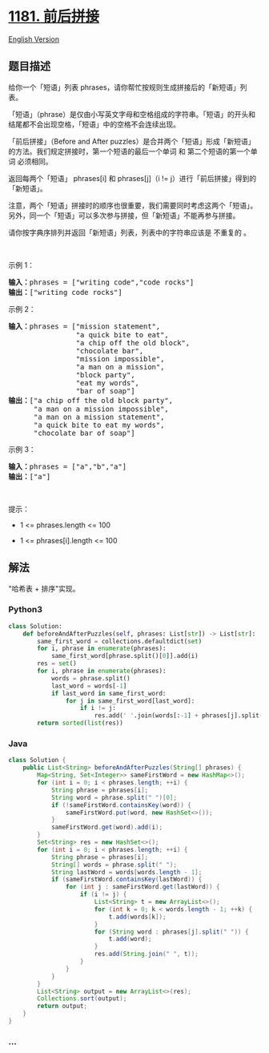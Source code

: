 * [[https://leetcode-cn.com/problems/before-and-after-puzzle][1181.
前后拼接]]
  :PROPERTIES:
  :CUSTOM_ID: 前后拼接
  :END:
[[./solution/1100-1199/1181.Before and After Puzzle/README_EN.org][English
Version]]

** 题目描述
   :PROPERTIES:
   :CUSTOM_ID: 题目描述
   :END:

#+begin_html
  <!-- 这里写题目描述 -->
#+end_html

#+begin_html
  <p>
#+end_html

给你一个「短语」列表 phrases，请你帮忙按规则生成拼接后的「新短语」列表。

#+begin_html
  </p>
#+end_html

#+begin_html
  <p>
#+end_html

「短语」（phrase）是仅由小写英文字母和空格组成的字符串。「短语」的开头和结尾都不会出现空格，「短语」中的空格不会连续出现。

#+begin_html
  </p>
#+end_html

#+begin_html
  <p>
#+end_html

「前后拼接」（Before and
After puzzles）是合并两个「短语」形成「新短语」的方法。我们规定拼接时，第一个短语的最后一个单词
和 第二个短语的第一个单词 必须相同。

#+begin_html
  </p>
#+end_html

#+begin_html
  <p>
#+end_html

返回每两个「短语」 phrases[i] 和 phrases[j]（i !=
j）进行「前后拼接」得到的「新短语」。

#+begin_html
  </p>
#+end_html

#+begin_html
  <p>
#+end_html

注意，两个「短语」拼接时的顺序也很重要，我们需要同时考虑这两个「短语」。另外，同一个「短语」可以多次参与拼接，但「新短语」不能再参与拼接。

#+begin_html
  </p>
#+end_html

#+begin_html
  <p>
#+end_html

请你按字典序排列并返回「新短语」列表，列表中的字符串应该是 不重复的 。

#+begin_html
  </p>
#+end_html

#+begin_html
  <p>
#+end_html

 

#+begin_html
  </p>
#+end_html

#+begin_html
  <p>
#+end_html

示例 1：

#+begin_html
  </p>
#+end_html

#+begin_html
  <pre><strong>输入：</strong>phrases = [&quot;writing code&quot;,&quot;code rocks&quot;]
  <strong>输出：</strong>[&quot;writing code rocks&quot;]
  </pre>
#+end_html

#+begin_html
  <p>
#+end_html

示例 2：

#+begin_html
  </p>
#+end_html

#+begin_html
  <pre><strong>输入：</strong>phrases = [&quot;mission statement&quot;,
                  &quot;a quick bite to eat&quot;,
  &nbsp;               &quot;a chip off the old block&quot;,
  &nbsp;               &quot;chocolate bar&quot;,
  &nbsp;               &quot;mission impossible&quot;,
  &nbsp;               &quot;a man on a mission&quot;,
  &nbsp;               &quot;block party&quot;,
  &nbsp;               &quot;eat my words&quot;,
  &nbsp;               &quot;bar of soap&quot;]
  <strong>输出：</strong>[&quot;a chip off the old block party&quot;,
  &nbsp;     &quot;a man on a mission impossible&quot;,
  &nbsp;     &quot;a man on a mission statement&quot;,
  &nbsp;     &quot;a quick bite to eat my words&quot;,
        &quot;chocolate bar of soap&quot;]
  </pre>
#+end_html

#+begin_html
  <p>
#+end_html

示例 3：

#+begin_html
  </p>
#+end_html

#+begin_html
  <pre><strong>输入：</strong>phrases = [&quot;a&quot;,&quot;b&quot;,&quot;a&quot;]
  <strong>输出：</strong>[&quot;a&quot;]
  </pre>
#+end_html

#+begin_html
  <p>
#+end_html

 

#+begin_html
  </p>
#+end_html

#+begin_html
  <p>
#+end_html

提示：

#+begin_html
  </p>
#+end_html

#+begin_html
  <ul>
#+end_html

#+begin_html
  <li>
#+end_html

1 <= phrases.length <= 100

#+begin_html
  </li>
#+end_html

#+begin_html
  <li>
#+end_html

1 <= phrases[i].length <= 100

#+begin_html
  </li>
#+end_html

#+begin_html
  </ul>
#+end_html

** 解法
   :PROPERTIES:
   :CUSTOM_ID: 解法
   :END:

#+begin_html
  <!-- 这里可写通用的实现逻辑 -->
#+end_html

"哈希表 + 排序"实现。

#+begin_html
  <!-- tabs:start -->
#+end_html

*** *Python3*
    :PROPERTIES:
    :CUSTOM_ID: python3
    :END:

#+begin_html
  <!-- 这里可写当前语言的特殊实现逻辑 -->
#+end_html

#+begin_src python
  class Solution:
      def beforeAndAfterPuzzles(self, phrases: List[str]) -> List[str]:
          same_first_word = collections.defaultdict(set)
          for i, phrase in enumerate(phrases):
              same_first_word[phrase.split()[0]].add(i)
          res = set()
          for i, phrase in enumerate(phrases):
              words = phrase.split()
              last_word = words[-1]
              if last_word in same_first_word:
                  for j in same_first_word[last_word]:
                      if i != j:
                          res.add(' '.join(words[:-1] + phrases[j].split()))
          return sorted(list(res))
#+end_src

*** *Java*
    :PROPERTIES:
    :CUSTOM_ID: java
    :END:

#+begin_html
  <!-- 这里可写当前语言的特殊实现逻辑 -->
#+end_html

#+begin_src java
  class Solution {
      public List<String> beforeAndAfterPuzzles(String[] phrases) {
          Map<String, Set<Integer>> sameFirstWord = new HashMap<>();
          for (int i = 0; i < phrases.length; ++i) {
              String phrase = phrases[i];
              String word = phrase.split(" ")[0];
              if (!sameFirstWord.containsKey(word)) {
                  sameFirstWord.put(word, new HashSet<>());
              }
              sameFirstWord.get(word).add(i);
          }
          Set<String> res = new HashSet<>();
          for (int i = 0; i < phrases.length; ++i) {
              String phrase = phrases[i];
              String[] words = phrase.split(" ");
              String lastWord = words[words.length - 1];
              if (sameFirstWord.containsKey(lastWord)) {
                  for (int j : sameFirstWord.get(lastWord)) {
                      if (i != j) {
                          List<String> t = new ArrayList<>();
                          for (int k = 0; k < words.length - 1; ++k) {
                              t.add(words[k]);
                          }
                          for (String word : phrases[j].split(" ")) {
                              t.add(word);
                          }
                          res.add(String.join(" ", t));
                      }
                  }
              }
          }
          List<String> output = new ArrayList<>(res);
          Collections.sort(output);
          return output;
      }
  }
#+end_src

*** *...*
    :PROPERTIES:
    :CUSTOM_ID: section
    :END:
#+begin_example
#+end_example

#+begin_html
  <!-- tabs:end -->
#+end_html
